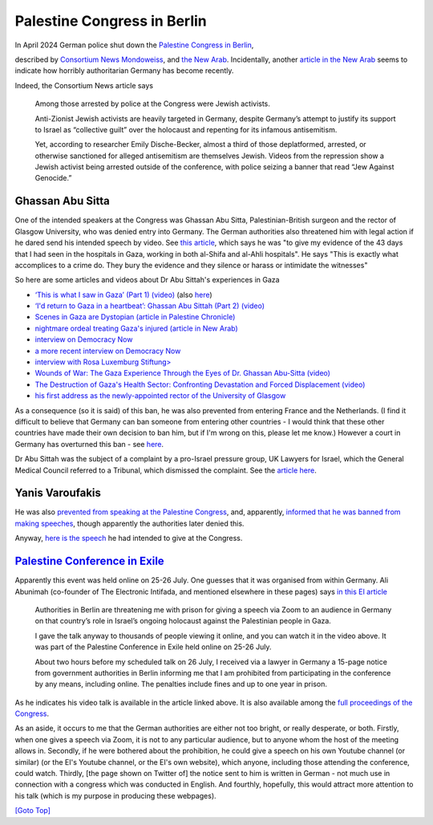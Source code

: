 .. title: Palestine Congress
.. slug: streisand-palestine-congress
.. date: 2025-02-19
.. tags: 
.. category: 
.. link: 
.. description: Palestine Congress in Berlin
.. type: text
.. hidetitle: True

.. _top:

Palestine Congress in Berlin
============================

In April 2024 German police shut down the `Palestine Congress in
Berlin <https://palaestinakongress.de/en>`__,

described by `Consortium
News <https://consortiumnews.com/2024/04/15/german-police-shut-down-palestine-conference/>`__
`Mondoweiss <https://mondoweiss.net/2024/04/police-raid-berlin-conference-as-repression-of-palestine-activism-escalates-in-germany/>`__,
and `the New
Arab <https://www.newarab.com/news/inside-germanys-orwellian-crackdown-palestine-congress>`__.
Incidentally, another `article in the New
Arab <https://www.newarab.com/features/legal-battle-protect-germanys-pro-palestine-movement>`__
seems to indicate how horribly authoritarian Germany has become
recently.

Indeed, the Consortium News article says

   Among those arrested by police at the Congress were Jewish activists.

   Anti-Zionist Jewish activists are heavily targeted in Germany,
   despite Germany’s attempt to justify its support to Israel as
   “collective guilt” over the holocaust and repenting for its infamous
   antisemitism.

   Yet, according to researcher Emily Dische-Becker, almost a third of
   those deplatformed, arrested, or otherwise sanctioned for alleged
   antisemitism are themselves Jewish. Videos from the repression show a
   Jewish activist being arrested outside of the conference, with police
   seizing a banner that read “Jew Against Genocide.”

Ghassan Abu Sitta
-----------------

One of the intended speakers at the Congress was Ghassan Abu Sitta,
Palestinian-British surgeon and the rector of Glasgow University, who
was denied entry into Germany. The German authorities also threatened
him with legal action if he dared send his intended speech by video. See
`this
article <https://www.middleeasteye.net/news/ghassan-abu-sittah-accuses-germany-complicity-genocide-refused-entry>`__,
which says he was "to give my evidence of the 43 days that I had seen in
the hospitals in Gaza, working in both al-Shifa and al-Ahli hospitals".
He says "This is exactly what accomplices to a crime do. They bury the
evidence and they silence or harass or intimidate the witnesses"

So here are some articles and videos about Dr Abu Sittah's experiences
in Gaza

- `‘This is what I saw in Gaza’ (Part 1)
  (video) <https://www.middleeasteye.net/video/ghassan-abu-sittah-what-i-saw-gaza-part-1-real-talk>`__
  (also `here <https://www.youtube.com/watch?v=K1w7RDWueiM>`__)
- `‘I'd return to Gaza in a heartbeat’: Ghassan Abu Sittah (Part 2)
  (video) <https://www.youtube.com/watch?v=AtTG4dcKanM>`__
- `Scenes in Gaza are Dystopian (article in Palestine
  Chronicle) <https://www.palestinechronicle.com/scenes-in-gaza-are-dystopian-dr-ghassan-abu-sittah/>`__
- `nightmare ordeal treating Gaza's injured (article in New
  Arab) <https://www.newarab.com/news/ghassan-abu-sittah-tells-nightmare-gazas-hospitals>`__
- `interview on Democracy
  Now <https://www.democracynow.org/2024/4/1/gaza_hospital_destruction_al_shifa>`__
- `a more recent interview on Democracy
  Now <https://www.democracynow.org/2024/12/30/gaza_hospitals>`__
- `interview with Rosa Luxemburg
  Stiftung> <https://www.rosalux.ps/israels-war-destroyed-gazas-health-care-system-interview-with-dr-ghassan-abu-sittah-8000/>`__
- `Wounds of War: The Gaza Experience Through the Eyes of Dr. Ghassan
  Abu-Sitta
  (video) <https://www.palestine-studies.org/en/node/1654818>`__
- `The Destruction of Gaza's Health Sector: Confronting Devastation and
  Forced Displacement
  (video) <https://www.palestine-studies.org/en/node/1654797>`__
- `his first address as the newly-appointed rector of the University of
  Glasgow <https://www.thenational.scot/news/24251491.read-glasgow-universitys-powerful-first-address-gaza-full/>`__

As a consequence (so it is said) of this ban, he was also prevented from
entering France and the Netherlands. (I find it difficult to believe
that Germany can ban someone from entering other countries - I would
think that these other countries have made their own decision to ban
him, but if I'm wrong on this, please let me know.) However a court in
Germany has overturned this ban - see
`here <https://electronicintifada.net/blogs/ali-abunimah/court-overturns-german-ban-surgeon-who-witnessed-gaza-war-crimes>`__.

Dr Abu Sittah was the subject of a complaint by a pro-Israel pressure
group, UK Lawyers for Israel, which the General Medical Council referred
to a Tribunal, which dismissed the complaint. See the `article
here <https://www.newarab.com/opinion/ghassan-abu-sittah-racist-targeting-palestinian-doctors>`__.

Yanis Varoufakis
----------------

He was also `prevented from speaking at the Palestine
Congress <https://diem25.org/diem25-and-mera25-engage-in-palestine-congress-for-solidarity-justice-and-peace/>`__,
and, apparently, `informed that he was banned from making
speeches <https://diem25.org/chronicle-of-the-betatigungsverbot-against-yanis-varoufakis/>`__,
though apparently the authorities later denied this.

Anyway, `here is the
speech <https://diem25.org/yanis-varoufakis-palestine-congress-speech-that-was-banned-by-german-police/>`__
he had intended to give at the Congress.

`Palestine Conference in Exile <https://palaestinakongress.de/kongress-im-exil-speaker>`__
------------------------------------------------------------------------------------------

Apparently this event was held online on 25-26 July. One guesses that it
was organised from within Germany. Ali Abunimah (co-founder of The
Electronic Intifada, and mentioned elsewhere in these pages) says `in
this EI
article <https://electronicintifada.net/blogs/ali-abunimah/germany-threatening-me-prison-talk-palestine>`__

   Authorities in Berlin are threatening me with prison for giving a
   speech via Zoom to an audience in Germany on that country’s role in
   Israel’s ongoing holocaust against the Palestinian people in Gaza.

   I gave the talk anyway to thousands of people viewing it online, and
   you can watch it in the video above. It was part of the Palestine
   Conference in Exile held online on 25-26 July.

   About two hours before my scheduled talk on 26 July, I received via a
   lawyer in Germany a 15-page notice from government authorities in
   Berlin informing me that I am prohibited from participating in the
   conference by any means, including online. The penalties include
   fines and up to one year in prison.

As he indicates his video talk is available in the article linked above.
It is also available among the `full proceedings of the
Congress <https://palaestinakongress.de/recordings>`__.

As an aside, it occurs to me that the German authorities are either not
too bright, or really desperate, or both. Firstly, when one gives a
speech via Zoom, it is not to any particular audience, but to anyone
whom the host of the meeting allows in. Secondly, if he were bothered
about the prohibition, he could give a speech on his own Youtube channel
(or similar) (or the EI's Youtube channel, or the EI's own website),
which anyone, including those attending the conference, could watch.
Thirdly, [the page shown on Twitter of] the notice sent to him is
written in German - not much use in connection with a congress which was
conducted in English. And fourthly, hopefully, this would attract more
attention to his talk (which is my purpose in producing these webpages).

`[Goto Top] <#top>`_
